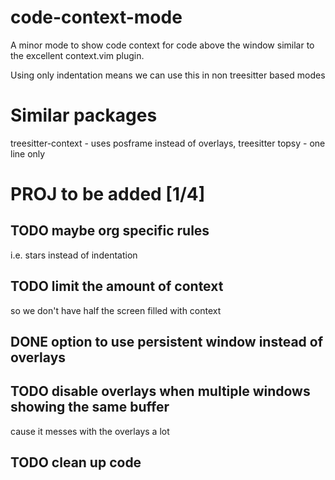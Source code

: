 * code-context-mode
A minor mode to show code context for code above the window similar to the excellent context.vim plugin.

Using only indentation means we can use this in non treesitter based modes

* Similar packages
treesitter-context - uses posframe instead of overlays, treesitter
topsy - one line only


* PROJ to be added [1/4]
** TODO maybe org specific rules
i.e. stars instead of indentation

** TODO limit the amount of context
so we don't have half the screen filled with context

** DONE option to use persistent window instead of overlays

** TODO disable overlays when multiple windows showing the same buffer
cause it messes with the overlays a lot

** TODO clean up code
